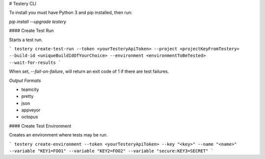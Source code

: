 # Testery CLI

To install you must have Python 3 and pip installed, then run:

`pip install --upgrade testery`

#### Create Test Run

Starts a test run.

```
testery create-test-run --token <yourTesteryApiToken> --project <projectKeyFromTestery> --build-id <uniqueBuildIdOfYourChoice> --environment <environmentToBeTested> --wait-for-results
```

When set, `--fail-on-failure`, will return an exit code of 1 if there are test failures.

*Output Formats*

- teamcity
- pretty
- json
- appveyor
- octopus

#### Create Test Environment

Creates an environment where tests may be run.

```
testery create-environment --token <yourTesteryApiToken> --key "<key>" --name "<name>" --variable "KEY1=FOO1" --variable "KEY2=FOO2" --variable "secure:KEY3=SECRET"
```

